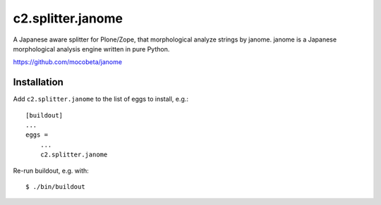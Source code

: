 c2.splitter.janome
====================

A Japanese aware splitter for Plone/Zope, that morphological analyze strings
by janome.
janome is a Japanese morphological analysis engine written in pure Python.

https://github.com/mocobeta/janome


Installation
--------------------

Add ``c2.splitter.janome`` to the list of eggs to install, e.g.::

   [buildout]
   ...
   eggs =
       ...
       c2.splitter.janome

Re-run buildout, e.g. with::

   $ ./bin/buildout

